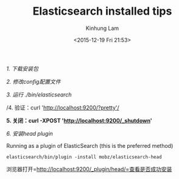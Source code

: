 #+AUTHOR: Kinhung Lam
#+EMAIL: linjxljx@gmail.com
#+TITLE: Elasticsearch installed tips
#+DATE: <2015-12-19 Fri 21:53>


/1. 下载安装包/

/2. 修改config配置文件/

/3. 运行 ./bin/elasticsearch/

/4. 验证：curl 'http://localhost:9200/?pretty'/

*5. 关闭：curl -XPOST 'http://localhost:9200/_shutdown'*

/6. 安装head plugin/

Running as a plugin of ElasticSearch (this is the preferred method)

=elasticsearch/bin/plugin -install mobz/elasticsearch-head=

浏览器打开=http://localhost:9200/_plugin/head/=查看是否成功安装
